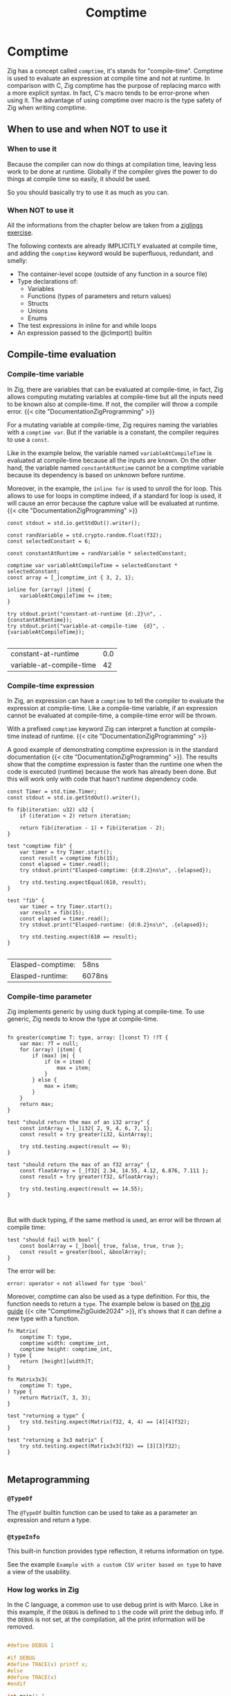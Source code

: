 #+title: Comptime
#+weight: 11
#+bibliography: bibliography.bib

* Comptime
Zig has a concept called ~comptime~, it's stands for "compile-time".
Comptime is used to evaluate an expression at compile time and not at runtime.
In comparison with C, Zig comptime has the purpose of replacing marco with a more explicit syntax.
In fact, C's macro tends to be error-prone when using it.
The advantage of using comptime over macro is the type safety of Zig when writing comptime.

** When to use and when NOT to use it
*** When to use it
Because the compiler can now do things at compilation time, leaving less work to be done at runtime. Globally if the compiler gives the power to do things at compile time so easily, it should be used.

So you should basically try to use it as much as you can.

*** When NOT to use it
All the informations from the chapter below are taken from a [[https://codeberg.org/ziglings/exercises/src/branch/main/exercises/074_comptime9.zig][ziglings exercise]].

The following contexts are already IMPLICITLY evaluated at
compile time, and adding the =comptime= keyword would be
superfluous, redundant, and smelly:

- The container-level scope (outside of any function in a source file)
- Type declarations of:
    - Variables
    - Functions (types of parameters and return values)
    - Structs
    - Unions
    - Enums
- The test expressions in inline for and while loops
- An expression passed to the @cImport() builtin

** Compile-time evaluation
*** Compile-time variable

In Zig, there are variables that can be evaluated at compile-time, in fact, Zig allows computing mutating variables at compile-time but all the inputs need to be known also at compile-time.
If not, the compiler will throw a compile error. {{< cite "DocumentationZigProgramming" >}}

For a mutating variable at compile-time, Zig requires naming the variables with a ~comptime var~.
But if the variable is a constant, the compiler requires to use a ~const~. 

Like in the example below, the variable named ~variableAtCompileTime~ is evaluated at compile-time because all the inputs are known.
On the other hand, the variable named ~constantAtRuntime~ cannot be a comptime variable because its dependency is based on unknown before runtime.

Moreover, in the example, the ~inline for~ is used to unroll the for loop.
This allows to use for loops in comptime indeed, if a standard for loop is used, it will cause an error because the capture value will be evaluated at runtime.{{< cite "DocumentationZigProgramming" >}} 
#+begin_src zig :imports '(std) :exports both
  const stdout = std.io.getStdOut().writer();

  const randVariable = std.crypto.random.float(f32);
  const selectedConstant = 6;

  const constantAtRuntime = randVariable * selectedConstant;

  comptime var variableAtCompileTime = selectedConstant * selectedConstant;
  const array = [_]comptime_int { 3, 2, 1};

  inline for (array) |item| {
      variableAtCompileTime += item;
  }

  try stdout.print("constant-at-runtime {d:.2}\n", .{constantAtRuntime});
  try stdout.print("variable-at-compile-time  {d}", .{variableAtCompileTime});

#+end_src

#+RESULTS:
| constant-at-runtime      | 0.0 |
| variable-at-compile-time |  42 |

*** Compile-time expression
In Zig, an expression can have a ~comptime~ to tell the compiler to evaluate the expression at compile-time.
Like a compile-time variable, if an expression cannot be evaluated at compile-time, a compile-time error will be thrown.

With a prefixed ~comptime~ keyword Zig can interpret a function at compile-time instead of runtime. {{< cite "DocumentationZigProgramming" >}}

A good example of demonstrating comptime expression is in the standard documentation {{< cite "DocumentationZigProgramming" >}}.
The results show that the comptime expression is faster than the runtime one when the code is executed (runtime) because the work has already been done.
But this will work only with code that hasn't runtime dependency code.

#+begin_src zig :imports '(std) :main 'no :testsuite 'yes :exports both
  const Timer = std.time.Timer;
  const stdout = std.io.getStdOut().writer();

  fn fib(iteration: u32) u32 {
      if (iteration < 2) return iteration;

      return fib(iteration - 1) + fib(iteration - 2);
  }

  test "comptime fib" {
      var timer = try Timer.start();
      const result = comptime fib(15);
      const elapsed = timer.read();
      try stdout.print("Elasped-comptime: {d:0.2}ns\n", .{elapsed});

      try std.testing.expectEqual(610, result);
  }

  test "fib" {
      var timer = try Timer.start();
      var result = fib(15);
      const elapsed = timer.read();
      try stdout.print("Elasped-runtime: {d:0.2}ns\n", .{elapsed});

      try std.testing.expect(610 == result);
  }

#+end_src

#+RESULTS:
| Elasped-comptime: | 58ns   |
| Elasped-runtime:  | 6078ns |

*** Compile-time parameter
Zig implements generic by using duck typing at compile-time.
To use generic, Zig needs to know the type at compile-time.
#+begin_src zig :imports '(std) :main 'no :testsuite 'yes

  fn greater(comptime T: type, array: []const T) !?T {
      var max: ?T = null;
      for (array) |item| {
          if (max) |m| {
              if (m < item) {
                  max = item;
              }
          } else {
              max = item;
          }
      }
      return max;
  }

  test "should return the max of an i32 array" {
      const intArray = [_]i32{ 2, 9, 4, 6, 7, 1};
      const result = try greater(i32, &intArray);

      try std.testing.expect(result == 9);
  }

  test "should return the max of an f32 array" {
      const floatArray = [_]f32{ 2.34, 14.55, 4.12, 6.876, 7.111 };
      const result = try greater(f32, &floatArray);

      try std.testing.expect(result == 14.55);
  }


#+end_src

#+RESULTS:

But with duck typing, if the same method is used, an error will be thrown at compile time:
#+begin_src Zig
  test "should fail with bool" {
      const boolArray = [_]bool{ true, false, true, true };
      const result = greater(bool, &boolArray);
  }
#+end_src

The error will be:
#+begin_example
error: operator < not allowed for type 'bool'
#+end_example

Moreover, comptime can also be used as a type definition.
For this, the function needs to return a ~type~.
The example below is based on [[https://zig.guide/language-basics/comptime][the zig guide]] {{< cite "ComptimeZigGuide2024" >}}, it's shows that it can define a new type with a function.
#+begin_src zig :imports '(std) :main 'no :testsuite yes
  fn Matrix(
      comptime T: type,
      comptime width: comptime_int,
      comptime height: comptime_int,
  ) type {
      return [height][width]T;
  }

  fn Matrix3x3(
      comptime T: type,
  ) type {
      return Matrix(T, 3, 3);
  }

  test "returning a type" {
      try std.testing.expect(Matrix(f32, 4, 4) == [4][4]f32);
  }

  test "returning a 3x3 matrix" {
      try std.testing.expect(Matrix3x3(f32) == [3][3]f32);
  }

#+end_src

#+RESULTS:

** Metaprogramming
*** ~@TypeOf~
The ~@TypeOf~ builtin function can be used to take as a parameter an expression and return a type.

*** ~@typeInfo~
This built-in function provides type reflection, it returns information on type.

See the example ~Example with a custom CSV writer based on type~ to have a view of the usability.

*** How log works in Zig
In the C language, a common use to use debug print is with Marco.
Like in this example, if the ~DEBUG~ is defined to ~1~ the code will print the debug info.
If the ~DEBUG~ is not set, at the compilation, all the print information will be removed.
#+begin_src C :main 'no :includes <stdio.h>

  #define DEBUG 1

  #if DEBUG 
  #define TRACE(x) printf x;
  #else
  #define TRACE(x)
  #endif

  int main() {
    TRACE(("Hello World! : %d\n", 12));
  }
#+end_src

#+RESULTS:
: Hello World! : 12

In Zig, logging uses this same principle, a message level is set at the start of the program (at compile-time) and if the log is not enabled, all the code about the print is removed.
However, if the log level is greater than the limit, the message will be printed.

The code below shows an extract of the standard library for logging.
#+begin_src zig
 fn log(
    comptime message_level: Level,
    comptime scope: @Type(.EnumLiteral),
    comptime format: []const u8,
    args: anytype,
) void {
    if (comptime !logEnabled(message_level, scope)) return;

    std.options.logFn(message_level, scope, format, args);
}
#+end_src

In addition, Zig provides some helper functions for logging, such as :
- ~std.log.debug~
- ~std.log.info~
- ~std.log.warn~
- ~std.log.err~

And if the release mode is set to ~Debug~, the debug log will be printed.
But if the release mode is set to ~Release*~, the debug log will not print, there is no need to configure the logging to have this behavior.

** Generic data structures
To create a generic data structure, the same pattern is used as a comptime parameter.
A function needs to return an anonymous struct as a type ~type~.

In a generic data structure, the ~@This()~ is used to get the type of the data structure because it is anonymous.

Moreover, a generic data structure can have two type of function:
1. a function that can be called on the structure type
2. a function that can be called on the instance of the structure.

To have an instance function, the first argument needs to be a parameter of the type of the struct.
That's why a constant ~Self~ is used with ~@This()~.
And after that, the parameter ~self~ can be used to get the members of the struct.

The example shows the difference between a function that can be called on a struct and a function that can be called on an instance of a struct.
#+begin_src zig :imports '(std) :main 'no
  pub fn MyStruct(comptime T: type) type {
      return struct {
          const Self = @This();

          myNumber: T,

          pub fn structFunction(writer: anytype) !void {
              try writer.print("structFunction\n", .{});
          }

          pub fn instanceFunction(self: *Self, writer: anytype) !void {
              try writer.print("structInstance: {d}\n", .{self.myNumber});
          }
      };
  }

  pub fn main() !void {
      const stdout = std.io.getStdOut().writer();

      try MyStruct(f32).structFunction(stdout);

      var myStruct = MyStruct(f32){
          .myNumber = 42,
      };

      try myStruct.instanceFunction(stdout);
  }

#+end_src

#+RESULTS:
| structFunction  |    |
| structInstance: | 42 |

In Zig, a structure name can be explicitly given or Zig can infer the name of a struct when there are created:
#+begin_src zig :imports '(std) :main 'no
  fn MyStruct(comptime T: type) type {
      return struct {
          myNumber: T,
      };
  }

  pub fn main() !void {
      // The structure name is infered
      const myStruct1 = MyStruct(i32) {
          .myNumber = 42,
      };
      _ = myStruct1;

      // The structure has a explicit name
      const intStruct = MyStruct(i32);
      const myStruct2 =  intStruct {
          .myNumber = 42,
      };
      _ = myStruct2;
  }
#+end_src

#+RESULTS:

Here's an compete example of an generic linked list :
#+begin_src zig :imports '(std) :main 'no :testsuite yes
  pub fn LinkedList(comptime T: type) type {
      return struct {
          const Node = struct {
              data: T,
              prev: ?*Node,
              next: ?*Node,
          };

          const LinkedListError = error{headNull};
          const Self = @This();
          allocator: std.mem.Allocator,
          head: ?*Node,
          len: u32 = 0,

          pub fn init(allocator: std.mem.Allocator) Self {
              return Self{
                  .head = null,
                  .allocator = allocator,
              };
          }

          pub fn deinit(self: *Self) void {
              var curr = self.head;

              while (curr) |currNotNull| {
                  const node = currNotNull;
                  curr = currNotNull.next;
                  self.allocator.destroy(node);
              }
              self.len = 0;
          }

          pub fn push(self: *Self, value: T) !void {
              var node = try self.allocator.create(Node);
              node.*.data = value;
              self.len += 1;

              if (self.head) |head| {
                  node.next = head;
                  head.prev = node;
                  self.head = node;
              } else {
                  self.head = node;
                  node.*.next = null;
                  node.*.prev = null;
              }
          }
      };
  }

  test "Should push one item into a i32 list" {
      const intLinkedList = LinkedList(i32);
      var list = intLinkedList.init(std.testing.allocator);
      defer list.deinit();

      const expected = 42;

      try list.push(expected);
      const result = list.head.?.data;

      try std.testing.expect(expected == result);
  }

  test "Should push one item into a f32 list" {
      const intLinkedList = LinkedList(f32);
      var list = intLinkedList.init(std.testing.allocator);
      defer list.deinit();

      const expected = 3.1415;

      try list.push(expected);
      const result = list.head.?.data;

      try std.testing.expect(expected == result);
  }
#+end_src

#+RESULTS:

** Example with a custom CSV writer based on type
This example shows that Zig has a type reflection with the keyword ~@typeInfo~.
The goal of this example is to create CSV output with a generic struct as input.
Only with the ~try csv.stringify(&arrayList, stream.writer());~ function the ~CsvWriter~ can infer at comptime the struct pass as argument.
For this example, a basic struct named ~Person~ will be transformed to CSV.
#+begin_src zig :imports '(std) :main 'no :exports both
  pub fn CsvWriter(comptime T: type) type {
      return struct {
          const Self = @This();

          const Config = struct {
              separator: u8 = ',',
          };
          config: Config,

          pub fn init(config: Config) Self {
              return Self{
                  .config = config,
              };
          }

          pub fn stringify(self: *Self, arrayList: *std.ArrayList(T), writer: anytype) !void {
              try writeHeader(self, &writer);
              for (arrayList.items) |item| {
                  try writeType(self, item, &writer);
              }
          }

          fn writeHeader(self: *Self, writer: anytype) !void {
              const fields = std.meta.fields(T);

              inline for (fields, 1..) |field, i| {
                  try writer.print("{s}", .{field.name});
                  if (fields.len != i) {
                      try writer.print("{c}", .{self.config.separator});
                  }
              }
              try writer.print("\n", .{});
          }

          fn writeType(self: *Self, item: T, writer: anytype) !void {
              const fields = std.meta.fields(T);

              if (@TypeOf(fields) != []const std.builtin.Type.StructField)
                  @compileError("The type is not the a struct");

              inline for (fields, 1..) |field, i| {
                  const f = @field(item, field.name);

                  switch (@typeInfo(@TypeOf(f))) {
                      .Int => try writer.print("{d}", .{f}),
                      .Float => try writer.print("{d}", .{f}),
                      .Pointer => |pointer| {
                          if (pointer.size == std.builtin.Type.Pointer.Size.Slice and pointer.child == u8) {
                              try writer.print("{s}", .{f});
                          } else {
                              @compileError("Currently, the CsvWriter dosen't support complex types");
                          }
                      },
                      else => @compileError("Currently, the CsvWriter dosen't support complex types"),
                  }

                  if (fields.len != i) {
                      try writer.print("{c}", .{self.config.separator});
                  }
              }
              try writer.print("\n", .{});
          }
      };
  }

  const Person = struct {
      sexe: []const u8,
      name: []const u8,
      date: u32,
  };


  pub fn main() !void {
      const stdout = std.io.getStdOut().writer();
      var gpa = std.heap.GeneralPurposeAllocator(.{}){};

      const person1 = .{ .sexe = "M", .name = "Lucas", .date = 2000 };
      const person2 = .{ .sexe = "F", .name = "Ava", .date = 2020 };
      const person3 = .{ .sexe = "F", .name = "Sophia", .date = 1989 };

      var arrayList = std.ArrayList(Person).init(gpa.allocator());
      defer arrayList.deinit();

      try arrayList.append(person1);
      try arrayList.append(person2);
      try arrayList.append(person3);

      var buffer: [1024]u8 = undefined;
      var stream = std.io.fixedBufferStream(buffer[0..]);

      const personCsvWriter = CsvWriter(Person);
      var csv = personCsvWriter.init(.{ .separator = ' ' });
      try csv.stringify(&arrayList, stream.writer());

      try stdout.print("{s}", .{stream.getWritten()});

  }

#+end_src

#+RESULTS:
| sexe | name   | date |
| M    | Lucas  | 2000 |
| F    | Ava    | 2020 |
| F    | Sophia | 1989 |

** Bonus
Here is a [[https://kristoff.it/blog/what-is-zig-comptime/][very nice blog]] written by a core member of the ZIG community if you want to dig further: 

{{< references >}}
>>>>>>> main:content/docs/comptime.org
